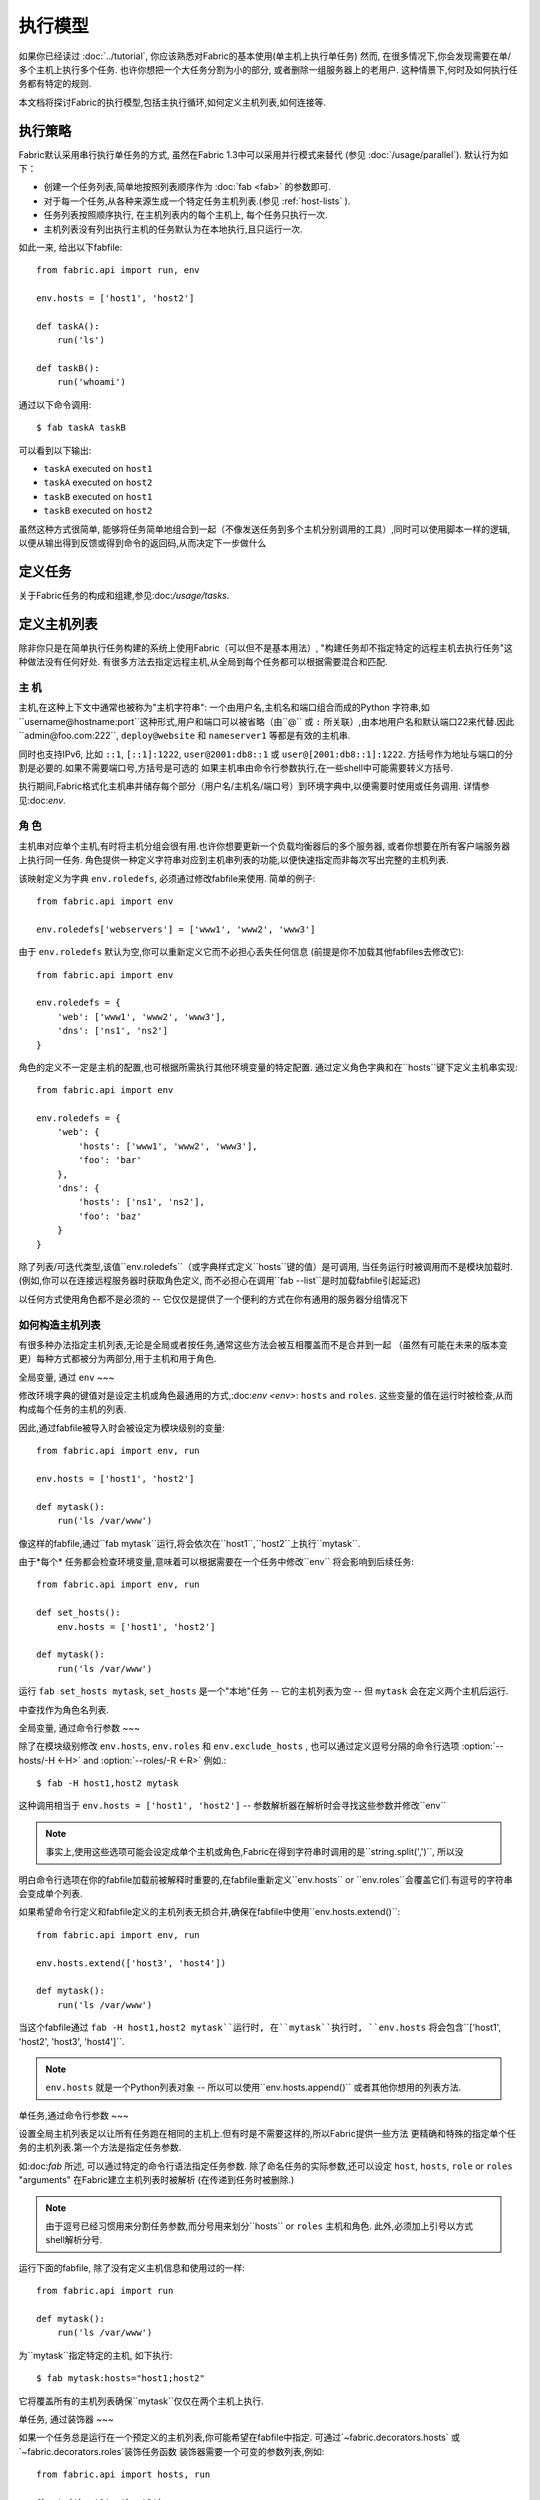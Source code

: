 ====
执行模型
====

如果你已经读过 :doc:`../tutorial`, 你应该熟悉对Fabric的基本使用(单主机上执行单任务) 然而,
在很多情况下,你会发现需要在单/多个主机上执行多个任务. 也许你想把一个大任务分割为小的部分,
或者删除一组服务器上的老用户. 这种情景下,何时及如何执行任务都有特定的规则.

本文档将探讨Fabric的执行模型,包括主执行循环,如何定义主机列表,如何连接等.


.. _execution-strategy:

执行策略
====

Fabric默认采用串行执行单任务的方式, 虽然在Fabric 1.3中可以采用并行模式来替代
(参见 :doc:`/usage/parallel`). 默认行为如下：

* 创建一个任务列表,简单地按照列表顺序作为 :doc:`fab <fab>` 的参数即可.
* 对于每一个任务,从各种来源生成一个特定任务主机列表.(参见 :ref:`host-lists` ).
* 任务列表按照顺序执行, 在主机列表内的每个主机上, 每个任务只执行一次.
* 主机列表没有列出执行主机的任务默认为在本地执行,且只运行一次.

如此一来, 给出以下fabfile::

    from fabric.api import run, env

    env.hosts = ['host1', 'host2']

    def taskA():
        run('ls')

    def taskB():
        run('whoami')

通过以下命令调用::

    $ fab taskA taskB

可以看到以下输出:

* ``taskA`` executed on ``host1``
* ``taskA`` executed on ``host2``
* ``taskB`` executed on ``host1``
* ``taskB`` executed on ``host2``

虽然这种方式很简单, 能够将任务简单地组合到一起（不像发送任务到多个主机分别调用的工具）,同时可以使用脚本一样的逻辑,
以便从输出得到反馈或得到命令的返回码,从而决定下一步做什么


定义任务
====

关于Fabric任务的构成和组建,参见:doc:`/usage/tasks`.

定义主机列表
======

除非你只是在简单执行任务构建的系统上使用Fabric（可以但不是基本用法）,
"构建任务却不指定特定的远程主机去执行任务"这种做法没有任何好处.
有很多方法去指定远程主机,从全局到每个任务都可以根据需要混合和匹配.

.. _host-strings:

主  机
----

主机,在这种上下文中通常也被称为"主机字符串": 一个由用户名,主机名和端口组合而成的Python
字符串,如``username@hostname:port``这种形式,用户和端口可以被省略（由``@`` 或 ``:``
所关联）,由本地用户名和默认端口22来代替.因此``admin@foo.com:222``, ``deploy@website``
和 ``nameserver1`` 等都是有效的主机串.

同时也支持IPv6, 比如 ``::1``, ``[::1]:1222``, ``user@2001:db8::1`` 或 ``user@[2001:db8::1]:1222``.
方括号作为地址与端口的分割是必要的.如果不需要端口号,方括号是可选的
如果主机串由命令行参数执行,在一些shell中可能需要转义方括号.

.. 注意::
    用户和主机通过最后一个``@``符号分隔,所以email作为用户名是有效的,会被正确解析.

执行期间,Fabric格式化主机串并储存每个部分（用户名/主机名/端口号）到环境字典中,以便需要时使用或任务调用.
详情参见:doc:`env`.

.. _execution-roles:

角  色
----

主机串对应单个主机,有时将主机分组会很有用.也许你想要更新一个负载均衡器后的多个服务器,
或者你想要在所有客户端服务器上执行同一任务.
角色提供一种定义字符串对应到主机串列表的功能,以便快速指定而非每次写出完整的主机列表.

该映射定义为字典 ``env.roledefs``, 必须通过修改fabfile来使用.
简单的例子::

    from fabric.api import env

    env.roledefs['webservers'] = ['www1', 'www2', 'www3']

由于 ``env.roledefs`` 默认为空,你可以重新定义它而不必担心丢失任何信息
(前提是你不加载其他fabfiles去修改它)::

    from fabric.api import env

    env.roledefs = {
        'web': ['www1', 'www2', 'www3'],
        'dns': ['ns1', 'ns2']
    }

角色的定义不一定是主机的配置,也可根据所需执行其他环境变量的特定配置.
通过定义角色字典和在``hosts``键下定义主机串实现::

    from fabric.api import env

    env.roledefs = {
        'web': {
            'hosts': ['www1', 'www2', 'www3'],
            'foo': 'bar'
        },
        'dns': {
            'hosts': ['ns1', 'ns2'],
            'foo': 'baz'
        }
    }

除了列表/可迭代类型,该值``env.roledefs``（或字典样式定义``hosts``键的值）是可调用,
当任务运行时被调用而不是模块加载时.(例如,你可以在连接远程服务器时获取角色定义,
而不必担心在调用``fab --list``是时加载fabfile引起延迟)

以任何方式使用角色都不是必须的 -- 它仅仅是提供了一个便利的方式在你有通用的服务器分组情况下

.. 版本变更:: 0.9.2
    增加可调用的值``roledefs``.

.. _host-lists:

如何构造主机列表
--------

有很多种办法指定主机列表,无论是全局或者按任务,通常这些方法会被互相覆盖而不是合并到一起
（虽然有可能在未来的版本变更）每种方式都被分为两部分,用于主机和用于角色.

全局变量, 通过 ``env``
~~~

修改环境字典的键值对是设定主机或角色最通用的方式,:doc:`env <env>`: ``hosts`` and ``roles``.
这些变量的值在运行时被检查,从而构成每个任务的主机的列表.

因此,通过fabfile被导入时会被设定为模块级别的变量::

    from fabric.api import env, run

    env.hosts = ['host1', 'host2']

    def mytask():
        run('ls /var/www')

像这样的fabfile,通过``fab mytask``运行,将会依次在``host1``,``host2``上执行``mytask``.

由于*每个* 任务都会检查环境变量,意味着可以根据需要在一个任务中修改``env`` 将会影响到后续任务::

    from fabric.api import env, run

    def set_hosts():
        env.hosts = ['host1', 'host2']

    def mytask():
        run('ls /var/www')

运行 ``fab set_hosts mytask``, ``set_hosts`` 是一个"本地"任务 -- 它的主机列表为空
-- 但 ``mytask`` 会在定义两个主机后运行.

.. note::
中查找作为角色名列表.

全局变量, 通过命令行参数
~~~

除了在模块级别修改 ``env.hosts``, ``env.roles`` 和 ``env.exclude_hosts`` ,
也可以通过定义逗号分隔的命令行选项 :option:`--hosts/-H <-H>` and :option:`--roles/-R <-R>`
例如.::

    $ fab -H host1,host2 mytask

这种调用相当于 ``env.hosts = ['host1', 'host2']`` -- 参数解析器在解析时会寻找这些参数并修改``env``

.. note::

    事实上,使用这些选项可能会设定成单个主机或角色,Fabric在得到字符串时调用的是``string.split(',')``,
    所以没
明白命令行选项在你的fabfile加载前被解释时重要的,在fabfile重新定义``env.hosts`` or
``env.roles``会覆盖它们.有逗号的字符串会变成单个列表.


如果希望命令行定义和fabfile定义的主机列表无损合并,确保在fabfile中使用``env.hosts.extend()``::

    from fabric.api import env, run

    env.hosts.extend(['host3', 'host4'])

    def mytask():
        run('ls /var/www')

当这个fabfile通过 ``fab -H host1,host2 mytask``运行时, 在``mytask``执行时,
``env.hosts`` 将会包含``['host1', 'host2', 'host3', 'host4']``.

.. note::

    ``env.hosts`` 就是一个Python列表对象 -- 所以可以使用``env.hosts.append()``
    或者其他你想用的列表方法.

.. _hosts-per-task-cli:

单任务,通过命令行参数
~~~

设置全局主机列表足以让所有任务跑在相同的主机上.但有时是不需要这样的,所以Fabric提供一些方法
更精确和特殊的指定单个任务的主机列表.第一个方法是指定任务参数.

如:doc:`fab` 所述, 可以通过特定的命令行语法指定任务参数. 除了命名任务的实际参数,还可以设定
``host``, ``hosts``, ``role`` or ``roles`` "arguments" 在Fabric建立主机列表时被解析
(在传递到任务时被删除.)

.. note::

    由于逗号已经习惯用来分割任务参数,而分号用来划分``hosts`` or ``roles`` 主机和角色.
    此外,必须加上引号以方式shell解析分号.

运行下面的fabfile, 除了没有定义主机信息和使用过的一样::

    from fabric.api import run

    def mytask():
        run('ls /var/www')

为``mytask``指定特定的主机, 如下执行::

    $ fab mytask:hosts="host1;host2"

它将覆盖所有的主机列表确保``mytask``仅仅在两个主机上执行.

单任务, 通过装饰器
~~~

如果一个任务总是运行在一个预定义的主机列表,你可能希望在fabfile中指定.
可通过`~fabric.decorators.hosts` 或 `~fabric.decorators.roles`装饰任务函数
装饰器需要一个可变的参数列表,例如::

    from fabric.api import hosts, run

    @hosts('host1', 'host2')
    def mytask():
        run('ls /var/www')

也可以传入一个可迭代的参数 如::

    my_hosts = ('host1', 'host2')
    @hosts(my_hosts)
    def mytask():
        # ...

在使用时,这些装饰器覆盖了``env``对特定主机列表的检查 (尽管``env`` 没有被任何方法修改,只是简单地被忽略.)
因此,即使fabfile定义了 ``env.hosts``或者通过选项 :option:`--hosts/-H <-H>` 调用 :doc:`fab <fab>`
``mytask``仍然只会在``['host1', 'host2']``上执行.

然而,装饰主机列表**不会**覆盖通过命令行指定的任务,前一节给出了解释.

优先级
~~~

我们已经一起研究了设定主机列表的方法,然而,为了更清晰,快速回顾一下:

* 单任务,通过命令行(``fab mytask:host=host1``),可覆盖其他所有方法.
* 单任务,通过装饰特定主机列表(``@hosts('host1')``),可覆盖``env`` 变量.
* 在fabfile中全局指定主机列表(``env.hosts = ['host1']``)*可以* 覆盖通过命令行指定的列表
  但只会在你无意中（或希望）的情况下.
* 在命令行中全局指定主机列表(``--hosts=host1``),将会初始化``env``变量,仅此而已.

这个逻辑顺序可能在未来版本中变得更加一致 (例如,使用选项 :option:`--hosts <-H>`在某种程度上
优先于``env.hosts``在同样使用命令行指定单任务）但只会在向后兼容的版本中出现.

.. _combining-host-lists:

结合主机列表
------

根据 :ref:`host-lists` 在不同的方法中没有提及"unionizing" of hosts.
如果``env.hosts``设置为``['host1', 'host2', 'host3']``, 单个函数(例如. 通过 `~fabric.decorators.hosts`)
把主机列表设置为 ``['host2', 'host3']`` 将**不会**在``host1``执行,因为单任务的装饰器优先级较高

然而,对于每个来源,如果角色和主机**同时**被指定,他们将会被合并到一个主机列表,
例如下面这个fabfile,同时使用两个装饰器::

    from fabric.api import env, hosts, roles, run

    env.roledefs = {'role1': ['b', 'c']}

    @hosts('a', 'b')
    @roles('role1')
    def mytask():
        run('ls /var/www')

如果执行 ``mytask`` 时没有给予命令行参数,这个fabfile将会在``['a', 'b', 'c']``上
执行``mytask`` -- 结合 ``role1`` 和 `~fabric.decorators.hosts` 来看.

.. _deduplication:

主机列表去重
------

默认支持去重 :ref:`combining-host-lists`, Fabric对最终的主机列表去重保证主机只出现一次.
然而,这是防止明确/故意地在同一个目标主机多次执行一个任务,有时候是有用的t

关掉主机去重,可设置 :ref:`env.dedupe_hosts <dedupe_hosts>` 为 ``False``.


.. _excluding-hosts:

不包括特定主机
-------

有时候,不包括一个或多个特定主机是有用的,例如,从一个角色或一个自动生成的主机列表
覆盖一些坏的或是其他不符合需要的主机.

.. note::
    在Fabric 1.4, 可能希望使用 :ref:`skip-bad-hosts` 来自动跳过不可访问的主机.

通过全局选项去掉主机 :option:`--exclude-hosts/-x <-x>`::

    $ fab -R myrole -x host2,host5 mytask

如果 ``myrole`` 被定义为 ``['host1', 'host2', ..., 'host15']``,下面的调用将会运行
在 ``['host1', 'host3','host4', 'host6', ..., 'host15']`` 这个有效的主机列表.

    .. note::
        使用这个选项不会修改 ``env.hosts`` -- 仅仅会引起主执行循环去掉过请求的主机.

去掉特定的任务通过使用额外的``exclude_hosts``变量, 它的执行类似于上述 ``hosts`` 和 ``roles``
那样从实际任务中剥离,这个例子和全局去除有相同的结果::

    $ fab mytask:roles=myrole,exclude_hosts="host2;host5"

注意主机列表由逗号分割,就像在 ``hosts`` 中所说的那样.

结合去除
~~~

排除的主机列表Host exclusion lists, like host lists themselves, are not merged together
across the different "levels" they can be declared in. 例如,一个全局选项
``-x`` 将不会影响一个通过装饰器或命令参数设定的任务主机列表,``exclude_hosts``参数
也不会影响全局 ``-H`` 列表

这个规则有一个小的例外,即CLI级别关键字参数 (``mytask:exclude_hosts=x,y``)
通过设置 ``@hosts`` 或 ``@roles`` **将**不会被顾及.
因此一个被 ``@hosts('host1', 'host2')`` 装饰的任务函数以命令 ``fab taskname:exclude_hosts=host2``
执行时仅仅运行在 ``host1``.

由于主机列表合并,这个功能在当前版本被合并 (保持执行的简单) 并可能在将来的版本进行扩展.


.. _execute:

使用 ``execute`` 智能执行任务
===

.. versionadded:: 1.3

涉及 "top level" 任务的执行查看 :doc:`fab <fab>` 的详细信息,就像第一个例子中我们调用
``fab taskA taskB``. 当然,很容易的包装成多任务调用,"元"任务.

在Fabric 1.3之前, 这是很难完成的, 在概述 :doc:`/usage/library`中. Fabric的设计避开了神奇的行为
所有简单 **调用** 一个任务函数 **不会** 理会装饰器就像 `~fabric.decorators.roles` 中介绍.

在Fabric 1.3增加的是 `~fabric.tasks.execute` 辅助函数, 需要一个任务对象或任务名称作为第一个参数.
和从命令行调用给定的任务的等效的: 所有给出的规则在 :ref:`host-lists`适用.
(The ``hosts`` and ``roles`` keyword arguments to   `~fabric.tasks.execute` are analogous to :ref:`CLI per-task arguments
<hosts-per-task-cli>`, including how they override all other host/role-setting
methods.)

作为一个例子,这个fabfile定义了两个部署Web应用的独立的任务::

    from fabric.api import run, roles

    env.roledefs = {
        'db': ['db1', 'db2'],
        'web': ['web1', 'web2', 'web3'],
    }

    @roles('db')
    def migrate():
        # Database stuff here.
        pass

    @roles('web')
    def update():
        # Code updates here.
        pass

在Fabric <=1.2 时, 确保 ``migrate`` 运行在DB服务器和 ``update`` 运行在Web服务器 (短手册 ``env.host_string``)
的唯一方法是同时调用两个顶级任务::

    $ fab migrate update

在Fabric >=1.3 可以使用 `~fabric.tasks.execute` 设置一个元任务. 更新 ``import`` 行如下::

    from fabric.api import run, roles, execute

然后在文件底部增加下面的语句::

    def deploy():
        execute(migrate)
        execute(update)

事情都搞定了, `~fabric.decorators.roles` 装饰器将被如期执行, 执行顺序如下面的结果:

* `migrate` on `db1`
* `migrate` on `db2`
* `update` on `web1`
* `update` on `web2`
* `update` on `web3`

.. warning::
    这种技术的工作原理是因为任务本身没有主机列表 (这包括全局主机列表的设定) 只运行一次.
    如果使用"定时"任务将会运行在多个主机,调用 `~fabric.tasks.execute` 将会运行多次,
    导致多个子任务的以倍数级的次数调用 -- 需要小心!

    如果你想要 `execute` 仅仅执行一次, 可以使用 `~fabric.decorators.runs_once` 装饰器.

.. seealso:: `~fabric.tasks.execute`, `~fabric.decorators.runs_once`


.. _leveraging-execute-return-value:

利用 ``execute`` 访问多主机结果
---

当Fabric 正常运行,特别是并发,你可能需要得到每个主机的最后的结果值 - 比如一个汇总表,
执行计算等.

在Fabric中的默认模式（即通过Fabric循环遍历你的主机列表）是不可以做到的,但是使用
`.execute` 是容易的.只需要从实际调用的任务中切换到一个"元"任务,然后用 `.execute`
执行::

    from fabric.api import task, execute, run, runs_once

    @task
    def workhorse():
        return run("get my infos")

    @task
    @runs_once
    def go():
        results = execute(workhorse)
        print results

在上述的 ``workhorse`` 可以做Fabirc的所有事 -- 它和"原生"任务表面上是一样的
-- 除了它需要返回一些东西.

``go`` 是一个新的入口点 (通过 ``fab go`` 来调用,或者诸如此类的东西) 通过 `.execute`
调用并且通过 ``results`` 字典来接受返回值无论你是否需要. 查阅 API 文档查看关于返回值结构
的更多细节.

.. _dynamic-hosts:

使用 ``execute`` 动态设定主机列表
---

Fabirc一个常见的从中级到高级的用法是在运行时使用参数查询目标主机列表
(使用 :ref:`execution-roles` 不足以完成). ``execute`` 能够非常简单的做到,如下::

    from fabric.api import run, execute, task

    # For example, code talking to an HTTP API, or a database, or ...
    from mylib import external_datastore

    # This is the actual algorithm involved. It does not care about host
    # lists at all.
    def do_work():
        run("something interesting on a host")

    # This is the user-facing task invoked on the command line.
    @task
    def deploy(lookup_param):
        # This is the magic you don't get with @hosts or @roles.
        # Even lazy-loading roles require you to declare available roles
        # beforehand. Here, the sky is the limit.
        host_list = external_datastore.query(lookup_param)
        # Put this dynamically generated host list together with the work to be
        # done.
        execute(do_work, hosts=host_list)

如例子, 如果 ``external_datastore`` 是一个简单的 "通过标签从数据库查询主机" 的功能.
你想要运行一个任务在所有的主机被应用堆栈联系起来,你可以这样调用它::

    $ fab deploy:app

等一等! 一旦数据库服务器的数据发生迁移,可以通过源来修复我们的迁移代码,然后仅仅再次通过db部署::

    $ fab deploy:db

这种使用方法看起来类似于Fabric的roles,但是有更多可挖掘的,不意味这限制了单个参数.
无论你希望如何定义任务,查询你的外部数据通过你想要的办法 -- 它就是Python.

另一种办法
~~~

类似上述,但是使用 ``fab`` 能够调用多个任务而不是明确的 ``execute`` 调用,
:ref:`env.hosts <hosts>` 在主机列表查找任务然后调用 ``do_work`` 在同一个会话中::

    from fabric.api import run, task

    from mylib import external_datastore

    # Marked as a publicly visible task, but otherwise unchanged: still just
    # "do the work, let somebody else worry about what hosts to run on".
    @task
    def do_work():
        run("something interesting on a host")

    @task
    def set_hosts(lookup_param):
        # Update env.hosts instead of calling execute()
        env.hosts = external_datastore.query(lookup_param)

接着如下调用::

    $ fab set_hosts:app do_work

比起前一种的方法的好处是你可以用 ``do_work`` 来代替任何一个 "workhorse" 任务::

    $ fab set_hosts:db snapshot
    $ fab set_hosts:cassandra,cluster2 repair_ring
    $ fab set_hosts:redis,environ=prod status


.. _failures:

故障处理
====

一旦任务列表构建完成,Fabirc像概述 :ref:`execution-strategy` 中那样开始执行
直到所有任务在全部的主机列表上运行完成. 然而,Fabirc默认使用一种 "快速失败" 的匹配行为
一旦发生任何错误,比如一个远程程序返回一个非零的返回值或者fabfile的Python代码发生了一个异常,
执行将会立即停止.

这通常是期望的行为,但也有很多的例外,所以Fabric提供 ``env.warn_only``,一个布尔值设定.
默认为 ``False``,意味这一个错误条件的发生将导致程序立刻终止执行.但是,如果 ``env.warn_only``
被设置为 ``True`` 也就是说在 `~fabric.context_managers.settings` 上下文管理器为 ``True``
Fabirc 在失败时会发出警告信息但继续执行.

.. _connections:

连接
==

``fab`` 命令自身并不能连接到远程主机,它只是确保每个任务在它的主机列表上执行,环境变量
``env.host_string`` 设置为正确值. 如果用户想要利用Fabric作为一个库可手动操作来实现相同
的效果 (即使在Fabirc 1.3以后,使用`~fabric.tasks.execute` 是更强大的选择.)

``env.host_string`` 是 (顾名思义) 一个当前的主机,当网络相关函数运行时Fabric用来确定使用什么样去连接.
像操作  `~fabric.operations.run` 或 `~fabric.operations.put` 使用 ``env.host_string`` 在一个
映射主机到SSH连接对象的共享的字典中作为查找关键字.

.. note::

    该连接字典(位于 ``fabric.state.connections``) 作为缓存,如果可能的话选择加入先前创建的连接以节省开销,
    否则才创建新的连接.

慢连接
---

因为连接是被各个业务所驱动的,Farbic也不会使用连接除非需要.一个例子,这个任务
在与远程服务器交互之前进行了本地操作::

    from fabric.api import *

    @hosts('host1')
    def clean_and_upload():
        local('find assets/ -name "*.DS_Store" -exec rm '{}' \;')
        local('tar czf /tmp/assets.tgz assets/')
        put('/tmp/assets.tgz', '/tmp/assets.tgz')
        with cd('/var/www/myapp/'):
            run('tar xzf /tmp/assets.tgz')

发生了什么, 从连接的的角度看如下:

#. 两个 `~fabric.operations.local` 调用运行不会做任何关于网络连接的事;
#. `~fabric.operations.put` 从连接缓存请求一个连接到 ``host1``;
#. 不能找到已存在的连接从主机,所以会创建一个新的SSH连接,返回给 `~fabric.operations.put`;
#. `~fabric.operations.put` 通过这个连接上传文件;
#. 最后, `~fabric.operations.run` 从连接缓存请求相同的主机,因为已经存在,直接使用缓存.

从此可看出,你任何不使用网络连接的操作将不会真正启动连接(虽然他们会在主机列表上的
每个主机运行一次, 如果有的话)

关闭连接
----

Fabric不会自己关闭连接缓存 -- 它将一直存在无论是否使用.
:doc:`fab <fab>` 工具为你做了记录: 它遍历所有打开的连接在退出之前关闭
(不管任务是否执行成功.)

库的使用者需要确保他们所有打开的连接明确关闭在程序退出之前. 可以通过在脚本最后调用
`~fabric.network.disconnect_all` 来完成.

.. note::
    `~fabric.network.disconnect_all` 在未来版本可能被移动到更公开的定位;我们仍然在
    努力使Fabirc的库更加固定和有组织.d.

多次连接重试和跳过失败主机
-------------

在Fabric 1.4,多次尝试连接可能在错误终止前连接到远程服务器: Fabric尝试连接
:ref:`env.connection_attempts <connection-attempts>` 次才会放弃,
每次会等待超时时间 :ref:`env.timeout <timeout>` 秒. (默认从1到10秒以配合以前的行为,
但是他们可以安全的转换为你需要的状态.)

此外, 即使永远不能连接到服务器也不会被强制终止: 设置 :ref:`env.skip_bad_hosts <skip-bad-hosts>`
为 ``True`` Fabric使大多数情况 (通常为初识连接) 只会警告并继续,而不是终止.

.. versionadded:: 1.4

.. _password-management:

密码管理
====

Fabric保持在内存中,两层密码能够帮助你记住登陆和sudo密码在某些情况下; 这有助于避免
多次尝试当多个系统使用同一个密码 [#]_, 如果一个远程系统 ``sudo`` 配置不执行自己的缓存.

第一层是简单的默认或者回调密码缓存 :ref:`env.password <password>` (可通过命令行
:option:`--password <-p>` or :option:`--initial-password-prompt <-I>` 设定).
该环境变量储存一个简单的密码 (如果不为空) 将会尝试使用主机专用缓存 (即将说明) 在没有入口时.

:ref:`env.passwords <passwords>` (复数!) 提供一个用户/主机对的缓存
储存最近输入的密码为每个不相同的用户/主机/端口组合 (**注意** 你必须包括 **三个值**
如果手动修改结构 - 详情请参见上面的链接). 由于这个缓存, 连接到不同的用户和(或)主机用相同的
会话将仅仅需要一个密码为每一个项. (先前版本的Fabirc只使用单一的,默认的密码缓存,因此
先前的密码变为无效需要重新输入密码.)

依赖与你的配置和你的会话需要连接的一些主机,你可能发现设定一些环境变量是有用的.
然而,Fabric会在必要时自动填充他们在不需要任何配置.

特别的,每次密码验证被提示给用户,输入的值用于更新单一默认的密码缓存和 ``env.host_string``
当前值的缓存.

.. [#] 我们多次提醒使用SSH密钥 `key-based access
    <http://en.wikipedia.org/wiki/Public_key>`_ 而不是依赖同质密码设置,因为那样更安全.


.. _ssh-config:

利用原生 SSH 配置文件
=============

命令行SSH客户端 (如由 `OpenSSH <http://openssh.org>`_ 提供的) 使用一个特定的配置格式
如典型的 ``ssh_config``, 根据平台特定的路径 ``$HOME/.ssh/config`` 下的一个文件读取
(或者一个任意的路径通过 :option:`--ssh-config-path`/:ref:`env.ssh_config_path <ssh-config-path>`.)
文件允许制定各个SSH选项如默认的或者某个主机的 用户名,主机名别名以及切换等其他设置
(如是否使用 :ref:`agent forwarding <forward-agent>`.)

Fabric的 SSH 实现允许从一个实际的SSH配置文件加载这些选项的子集,它们应该存在. 这个行为
不是默认开启的(为了向后兼容) 但可以通过在fabfile顶部设置 :ref:`env.use_ssh_config <use-ssh-config>`
为 ``True`` 开启.

一旦开启,下面的SSH配置指令将被Fabric加载和想回呗If enabled, the following SSH config directives will be loaded and honored by Fabric:

* ``User`` and ``Port`` 将被用于填写相应的连接参数在没有其他规定时,以下面的方式:

  * 全局指定 ``User``/``Port`` 将被当前默认代替(分别是本地用户名和22端口)
    如果适合的环境变量没有被设定.
  * 然而, 如果 :ref:`env.user <user>`/:ref:`env.port <port>` *被* 设置, 他们将
    覆盖全局的 ``User``/``Port`` 值.
  * 在主机字符串里的用户/密码 (例如. ``hostname:222``) 将覆盖全部,包括任何
    ``ssh_config`` 的值.
* ``HostName`` 可以被给予的主机名所代替,仅需要像一般的``ssh``. 因此``Host foo`` 项指定为
  ``HostName example.com`` 会允许你给予Fabric主机名 ``'foo'`` 并扩展为 ``'example.com'`` 在连接时.
* ``IdentityFile`` 将扩展 (不是代替) :ref:`env.key_filename <key-filename>`.
* ``ForwardAgent`` 将扩展 :ref:`env.forward_agent <forward-agent>` 用 "or" 的方式:
  如果任意一个被设置为正值,将会开始代理转发.
* ``ProxyCommand`` 会触发使用代理命令用于主机连接,正如常规的 ``ssh``.

  .. note::
    如果你想要做的是反弹SSH作为网关,会发现 :ref:`env.gateway <gateway>` 比一般的
    使用 ``ProxyCommand`` 作为网关``ssh gatewayhost nc %h %p`` 是一个更有效的
    连接方法 (也会实现更多Fabric级别的设置)

  .. note::
    如果你的SSH配置文件包含 ``ProxyCommand`` 指令*并且* 设置了 :ref:`env.gateway <gateway>`
    为一个 ``None`` 值, ``env.gateway`` 会被优先考虑,``ProxyCommand`` 将被忽略.

    如果一个人拥有预设的SSH配置文件,原理上能够方便的修改 ``env.gateway`` (如通过
    `~fabric.context_managers.settings`) 而不是通过是配置文件相同.
